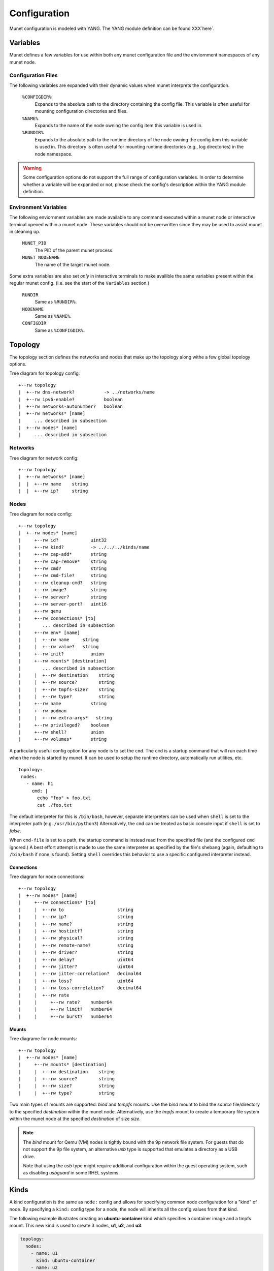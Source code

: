 .. SPDX-License-Identifier: GPL-2.0-or-later
..
.. November 26 2022, Christian Hopps <chopps@labn.net>
..
.. Copyright (c) 2022, LabN Consulting, L.L.C.
..

.. _munet-config:

Configuration
=============

Munet configuration is modeled with YANG. The YANG module definition can be
found XXX`here`.

Variables
---------

Munet defines a few variables for use within both any munet configuration file
and the enviornment namespaces of any munet node.

Configuration Files
^^^^^^^^^^^^^^^^^^^

The following variables are expanded with their dynamic values when munet
interprets the configuration.

  ``%CONFIGDIR%``
    Expands to the absolute path to the directory containing the config file.
    This variable is often useful for mounting configuration directories and
    files.

  ``%NAME%``
    Expands to the name of the node owning the config item this variable is used
    in.

  ``%RUNDIR%``
    Expands to the absolute path to the runtime directory of the node owning
    the config item this variable is used in. This directory is often useful for
    mounting runtime directories (e.g., log directories) in the node namespace.

.. warning::
  Some configuration options do not support the full range of configuration
  variables. In order to determine whether a variable will be expanded or not,
  please check the config's description within the YANG module definition.


Environment Variables
^^^^^^^^^^^^^^^^^^^^^

The following enviornment variables are made available to any command executed
within a munet node or interactive terminal opened within a munet node. These
variables should not be overwritten since they may be used to assist munet in
cleaning up.

  ``MUNET_PID``
    The PID of the parent munet process.

  ``MUNET_NODENAME``
    The name of the target munet node.

Some extra variables are also set *only* in interactive terminals to make
availible the same variables present within the regular munet config. (i.e.
see the start of the ``Variables`` section.)

  ``RUNDIR``
    Same as ``%RUNDIR%``.

  ``NODENAME``
    Same as ``%NAME%``.

  ``CONFIGDIR``
    Same as ``%CONFIGDIR%``.


Topology
--------

The topology section defines the networks and nodes that make up the topology
along withe a few global topology options.

.. pyang labn-munet-config.yang -f tree --tree-path=/topology

Tree diagram for topology config::

   +--rw topology
   |  +--rw dns-network?           -> ../networks/name
   |  +--rw ipv6-enable?           boolean
   |  +--rw networks-autonumber?   boolean
   |  +--rw networks* [name]
   |     ... described in subsection
   |  +--rw nodes* [name]
   |     ... described in subsection


Networks
^^^^^^^^

.. pyang labn-munet-config.yang -f tree --tree-path=/topology/networks

Tree diagram for network config::

   +--rw topology
   |  +--rw networks* [name]
   |  |  +--rw name    string
   |  |  +--rw ip?     string


Nodes
^^^^^

.. pyang labn-munet-config.yang -f tree --tree-path=/topology/nodes

Tree diagram for node config::

   +--rw topology
   |  +--rw nodes* [name]
   |     +--rw id?            uint32
   |     +--rw kind?          -> ../../../kinds/name
   |     +--rw cap-add*       string
   |     +--rw cap-remove*    string
   |     +--rw cmd?           string
   |     +--rw cmd-file?      string
   |     +--rw cleanup-cmd?   string
   |     +--rw image?         string
   |     +--rw server?        string
   |     +--rw server-port?   uint16
   |     +--rw qemu
   |     +--rw connections* [to]
   |        ... described in subsection
   |     +--rw env* [name]
   |     |  +--rw name     string
   |     |  +--rw value?   string
   |     +--rw init?          union
   |     +--rw mounts* [destination]
   |        ... described in subsection
   |     |  +--rw destination    string
   |     |  +--rw source?        string
   |     |  +--rw tmpfs-size?    string
   |     |  +--rw type?          string
   |     +--rw name           string
   |     +--rw podman
   |     |  +--rw extra-args*   string
   |     +--rw privileged?    boolean
   |     +--rw shell?         union
   |     +--rw volumes*       string

A particularly useful config option for any node is to set the ``cmd``. The
``cmd`` is a startup command that will run each time when the node is
started by munet. It can be used to setup the runtime directory,
automatically run utilities, etc. ::

    topology:
     nodes:
       - name: h1
	 cmd: |
	   echo "foo" > foo.txt
	   cat ./foo.txt

The default interpreter for this is ``/bin/bash``, however, separate interpreters
can be used when ``shell`` is set to the interpreter path (e.g. ``/usr/bin/python3``)
Alternatively, the ``cmd`` can be treated as basic console input if ``shell`` is set
to `false`.

When ``cmd-file`` is set to a path, the startup command is instead read from the
specified file (and the configured ``cmd`` ignored.) A best effort attempt is made
to use the same interpreter as specified by the file's shebang (again, defaulting
to ``/bin/bash`` if none is found). Setting ``shell`` overrides this behavior to use
a specific configured interpreter instead.

Connections
"""""""""""

.. pyang labn-munet-config.yang -f tree --tree-path=/topology/nodes/connections

Tree diagram for node connections::

   +--rw topology
   |  +--rw nodes* [name]
   |     +--rw connections* [to]
   |     |  +--rw to                    string
   |     |  +--rw ip?                   string
   |     |  +--rw name?                 string
   |     |  +--rw hostintf?             string
   |     |  +--rw physical?             string
   |     |  +--rw remote-name?          string
   |     |  +--rw driver?               string
   |     |  +--rw delay?                uint64
   |     |  +--rw jitter?               uint64
   |     |  +--rw jitter-correlation?   decimal64
   |     |  +--rw loss?                 uint64
   |     |  +--rw loss-correlation?     decimal64
   |     |  +--rw rate
   |     |     +--rw rate?    number64
   |     |     +--rw limit?   number64
   |     |     +--rw burst?   number64


Mounts
""""""

.. pyang labn-munet-config.yang -f tree --tree-path=/topology/nodes/mounts

Tree diagrame for node mounts::

   +--rw topology
   |  +--rw nodes* [name]
   |     +--rw mounts* [destination]
   |     |  +--rw destination    string
   |     |  +--rw source?        string
   |     |  +--rw size?          string
   |     |  +--rw type?          string

Two main types of mounts are supported: `bind` and `tempfs` mounts. Use the `bind`
mount to bind the `source` file/directory to the specified `destination` within
the munet node. Alternatively, use the `tmpfs` mount to create a temporary file
system within the munet node at the specified `destination` of size `size`.

.. note::

   The `bind` mount for Qemu (VM) nodes is tightly bound with the 9p network
   file system. For guests that do not support the 9p file system, an alternative
   `usb` type is supported that emulates a directory as a USB drive.

   Note that using the `usb` type might require additional configuration within
   the guest operating system, such as disabling `usbguard` in some RHEL systems.

Kinds
-----

A kind configuration is the same as ``node:`` config and allows for specifying
common node configuration for a "kind" of node. By specifying a ``kind:`` config
type for a node, the node will inherits all the config values from that kind.

The following example illustrates creating an **ubuntu-container** kind which
specifies a container image and a tmpfs mount. This new kind is used to create 3
nodes, **u1**, **u2**, and **u3**.

.. code-block:: yaml

  topology:
    nodes:
      - name: u1
        kind: ubuntu-container
      - name: u2
        kind: ubuntu-container
      - name: u3
        kind: ubuntu-container
    # ...
  kinds:
    - name: ubuntu-container
      image: docker.io/ubuntu
      mounts:
        - type: tmpfs
          tmpfs-size: 512M
          destination: /mytmp


CLI
---

.. pyang labn-munet-config.yang -f tree --tree-path=/cli

Tree diagram for CLI config::

   +--rw cli
      +--rw commands* [name]
         +--rw exec?          string
         +--rw exec-kind* [kind]
         |  +--rw kind    string
         |  +--rw exec?   string
         +--rw format?        string
         +--rw help?          string
         +--rw interactive?   boolean
         +--rw kinds*         -> ../../../kinds/name
         +--rw name           string
         +--rw new-window?    boolean
         +--rw top-level?     boolean

The following example illustrates creating 2 CLI commands.

.. code-block:: yaml
   :caption: An example of defining 2 CLI commands

   cli:
     commands:
       - name: ""
         exec: "vtysh -c '{}'"
         format: "[ROUTER ...] COMMAND"
         help: "execute vtysh COMMAND on the router[s]"
         kinds: ["frr"]

       - name: "vtysh"
         exec: "/usr/bin/vtysh"
         format: "vtysh ROUTER [ROUTER ...]"
         new-window: true
         kinds: ["frr"]

The first CLI command, because it has an empty :yaml:`name:`, is a default command. The
default command is executed if the user entered command line does not match any
other defined CLI commands. In this case the command text is inserted into the
command :code:`vtysh -c 'user-entered-value'` and is executed on the ROUTER[s]
(node[s]) the user specifies or all nodes if no ROUTER (node names) are
supplied.

Note the use of the **kinds:** config. This restricts the command to only
running on nodes of the specified kinds. In the example above the commands will
only run on nodes which are defined as **frr** kind.

The second command is a window creating command. For each ROUTER (node)
specified a window will be opened using the users window system (**tmux**,
**screen**, or **X11**). In this case the command that will be run in each
window is an *FRR* console (**vtysh**).
